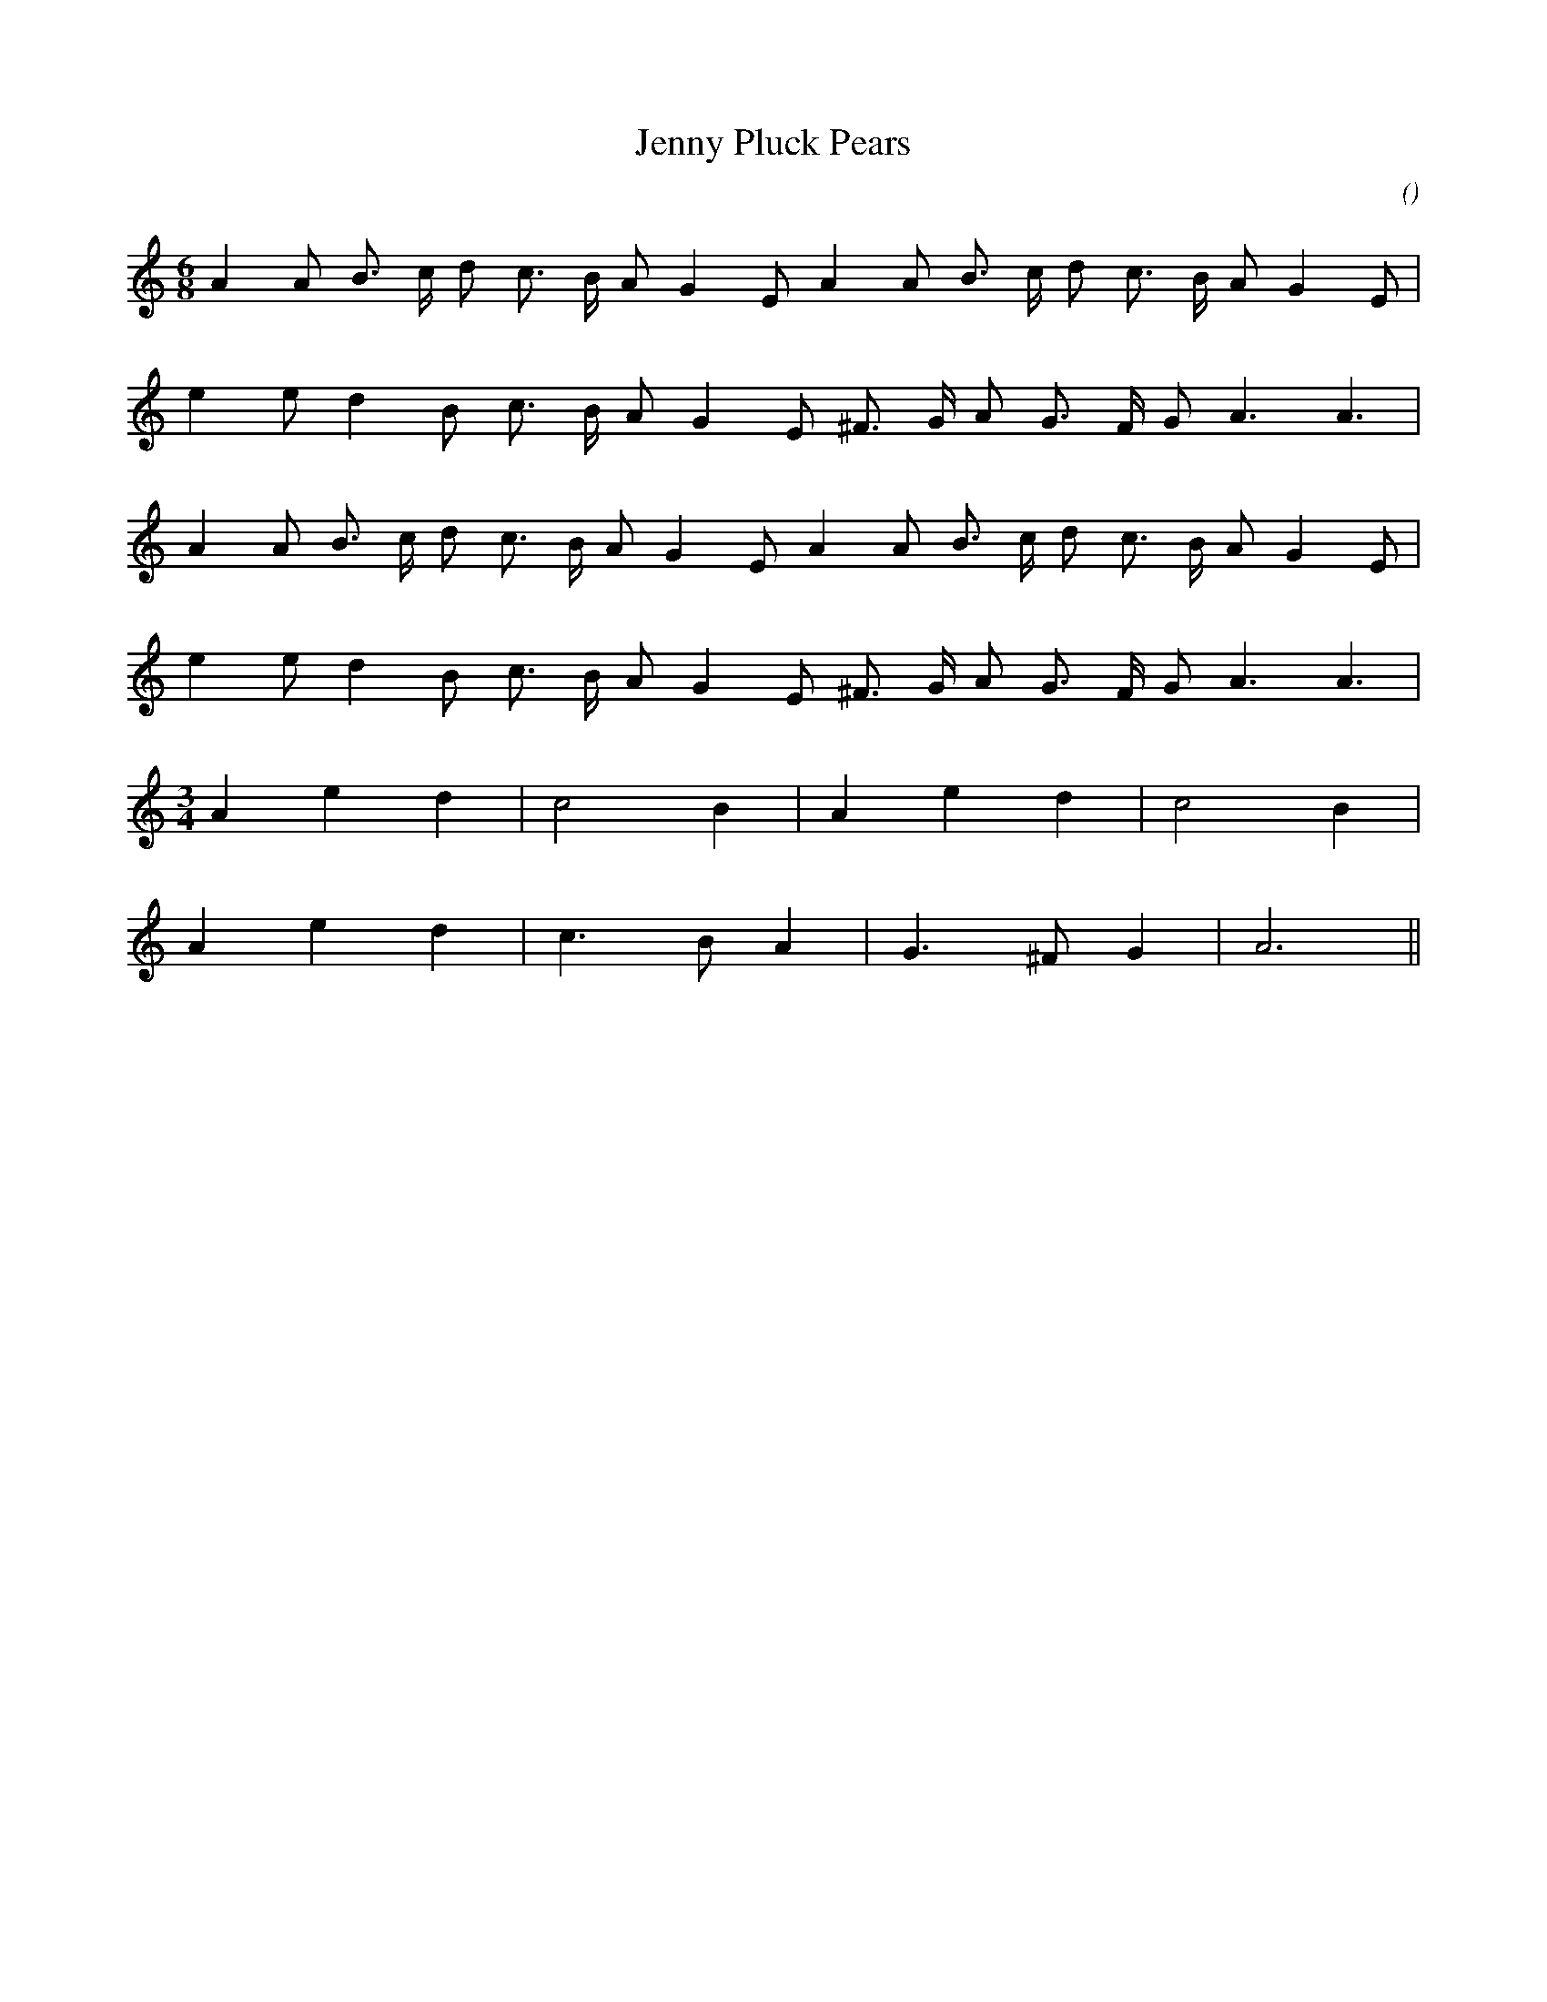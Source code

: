 X:1
T: Jenny Pluck Pears
N:
C:
S:
A:
O:
R:
M:6/8
K:Am
I:speed 112
%W:         A
% voice 1 (1 lines, 20 notes)
K:Am
M:6/8
L:1/16
A4 A2 B3 c d2 c3 B A2 G4 E2 A4 A2 B3 c d2 c3 B A2 G4 E2 |
%W:
% voice 1 (1 lines, 17 notes)
e4 e2 d4 B2 c3 B A2 G4 E2 ^F3 G A2 G3 F G2 A6 A6 |
%W:
% voice 1 (1 lines, 20 notes)
A4 A2 B3 c d2 c3 B A2 G4 E2 A4 A2 B3 c d2 c3 B A2 G4 E2 |
%W:
% voice 1 (1 lines, 17 notes)
e4 e2 d4 B2 c3 B A2 G4 E2 ^F3 G A2 G3 F G2 A6 A6 |
%W:         B
% voice 1 (1 lines, 10 notes)
M:3/4
L:1/16
A4 e4 d4 |c8 B4 |A4 e4 d4 |c8 B4 |
%W:
% voice 1 (1 lines, 10 notes)
A4 e4 d4 |c6 B2 A4 |G6 ^F2 G4 |A12 ||
